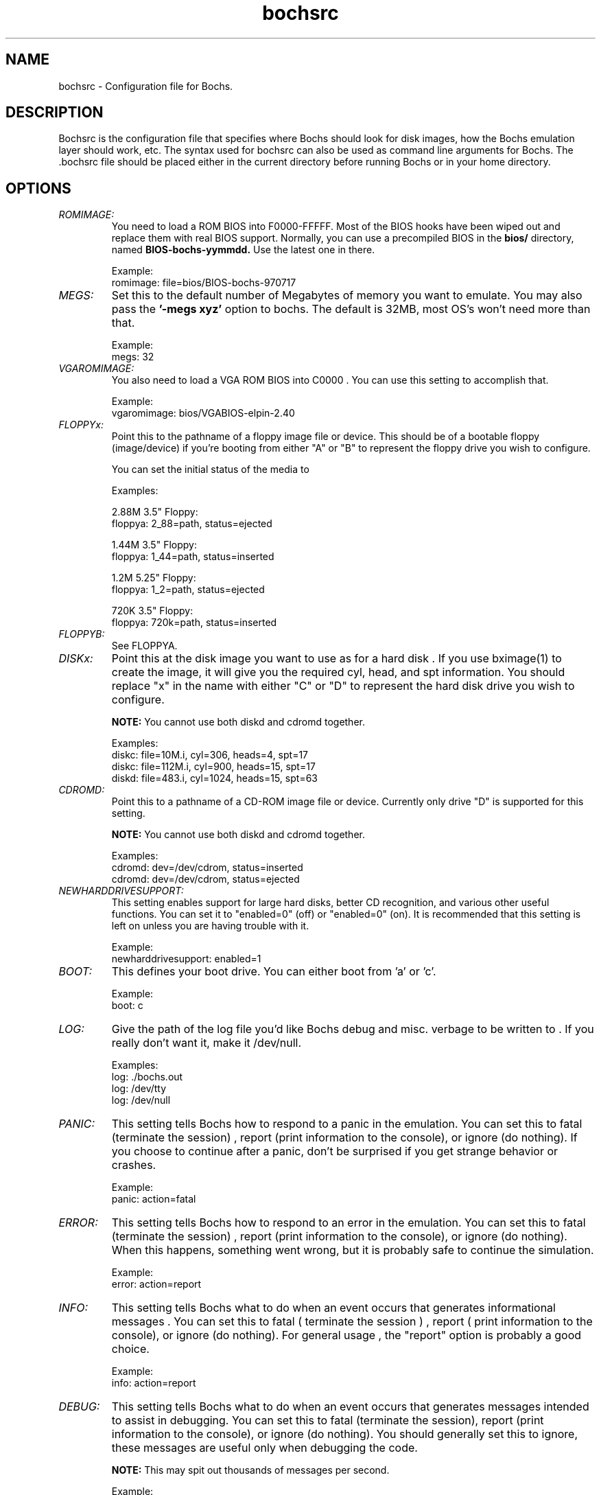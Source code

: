 .\Document Author:  Timothy R. Butler   -   tbutler@uninetsolutions.com
.TH bochsrc 1 "The Bochs Project           bochsrc            2 Jun 2001"
.\"SKIP_SECTION"
.SH NAME
bochsrc \- Configuration file for Bochs.
.\"SKIP_SECTION"
.SH DESCRIPTION
.LP
Bochsrc   is  the   configuration   file  that specifies
where  Bochs should look for disk images,  how the Bochs
emulation layer  should  work,  etc.   The  syntax  used
for bochsrc  can also be used as command line  arguments
for Bochs. The .bochsrc  file should be placed either in
the current  directory  before running  Bochs or in your
home directory.
.\".\"DONT_SPLIT"
.SH OPTIONS

.TP
.I "ROMIMAGE:"
You need to load  a ROM BIOS into  F0000-FFFFF.
Most of the BIOS hooks have been wiped out and
replace them with real BIOS support. Normally,
you can use a precompiled BIOS in  the
.B bios/
directory,  named
.B BIOS-bochs-yymmdd.
Use the latest one in
there.

Example:
        romimage: file=bios/BIOS-bochs-970717

.TP
.I "MEGS:"
Set this to the default number of Megabytes of
memory you want to emulate.  You may also pass
the
.B '-megs xyz'
option to bochs.  The  default
is 32MB, most OS's won't need more than that.

Example:
        megs: 32

.TP
.I "VGAROMIMAGE:"
You  also  need to load a VGA  ROM  BIOS  into
C0000 . You can use this setting to accomplish
that.

Example:
        vgaromimage: bios/VGABIOS-elpin-2.40

.TP
.I "FLOPPYx:"
Point this to  the pathname of  a floppy image
file  or device. This should be of a  bootable
floppy (image/device)  if you're  booting from
'a' . You should replace  "x" in the name with
either  "A"  or  "B" to represent  the  floppy
drive you wish to configure.

You can set the initial status of the media to
'ejected' or 'inserted'.

Examples:

2.88M 3.5" Floppy:
        floppya: 2_88=path, status=ejected

1.44M 3.5" Floppy:
        floppya: 1_44=path, status=inserted

1.2M  5.25" Floppy:
        floppya: 1_2=path, status=ejected

720K  3.5" Floppy:
        floppya: 720k=path, status=inserted

.TP
.I "FLOPPYB:"
See FLOPPYA.

.TP
.I "DISKx:"
Point  this at the disk image you want to  use
as for a hard disk . If you use bximage(1)  to
create   the  image,  it  will  give  you  the
required  cyl,  head, and spt information. You
should replace "x" in the name with either "C"
or "D" to  represent  the hard disk drive  you
wish to configure.

.B NOTE:
You cannot use both diskd and cdromd together.

Examples:
   diskc: file=10M.i, cyl=306, heads=4, spt=17
 diskc: file=112M.i, cyl=900, heads=15, spt=17
 diskd: file=483.i, cyl=1024, heads=15, spt=63


.TP
.I "CDROMD:"
Point  this  to a pathname  of a  CD-ROM image
file  or  device.  Currently  only  drive  "D"
is supported for this setting.

.B NOTE:
You cannot use both diskd and cdromd together.


Examples:
        cdromd: dev=/dev/cdrom, status=inserted
        cdromd: dev=/dev/cdrom, status=ejected

.TP
.I "NEWHARDDRIVESUPPORT:"
This  setting enables  support for large  hard
disks,  better  CD  recognition,  and  various
other  useful  functions.  You  can set it  to
"enabled=0" (off)  or "enabled=0" (on).  It is
recommended  that  this  setting  is  left  on
unless you are having trouble with it.

Example:
        newharddrivesupport: enabled=1

.TP
.I "BOOT:"
This defines  your boot drive. You can  either
boot from 'a' or 'c'.

Example:
        boot: c

.TP
.I "LOG:"
Give the path of the log file you'd like Bochs
debug and misc. verbage to be written to .  If
you really don't want it, make it /dev/null.

Examples:
        log: ./bochs.out
        log: /dev/tty
        log: /dev/null

.TP
.I "PANIC:"
This  setting tells Bochs how to respond to  a
panic in the  emulation.   You can set this to
fatal  (terminate the session) , report (print
information to the  console),  or  ignore  (do
nothing).  If  you choose to continue  after a
panic, don't be surprised if you get strange
behavior or crashes.

Example:
        panic: action=fatal


.TP
.I "ERROR:"
This  setting tells Bochs how to respond to an
error in the  emulation.   You can set this to
fatal  (terminate the session) , report (print
information to the  console),  or  ignore  (do
nothing).  When this happens,  something  went
wrong, but it is probably safe to continue the
simulation.

Example:
        error: action=report

.TP
.I "INFO:"
This  setting  tells Bochs what to do when  an
event  occurs  that  generates   informational
messages .   You   can  set  this   to   fatal
( terminate  the  session ) ,  report  ( print
information to the  console),  or  ignore  (do
nothing). For  general  usage ,  the  "report"
option is probably a good choice.

Example:
        info: action=report

.TP
.I "DEBUG:"
This  setting  tells Bochs what to do when  an
event occurs  that generates messages intended
to assist in debugging.  You  can set this  to
fatal  (terminate the session),  report (print
information to the  console),  or  ignore  (do
nothing). You  should  generally  set  this to
ignore,  these  messages  are useful only when
debugging the code.

.B NOTE:
This  may  spit  out  thousands  of
messages per second.

Example:
        debug: action=ignore

.TP
.I "SB16:"
This  defines the SB16 sound emulation. It can
have several of the  following properties. All
properties are in this format:
         sb16: property=value


.B PROPERTIES FOR sb16:

midi:

The  filename is where the midi data is  sent.
This can  be  a device  or just a file if  you
want to record the midi data.

midimode:

 0 = No data should be output.
 1 = output to device (system dependent - midi
 denotes the device driver).
 2 = SMF file output, including headers .
 3 = Output  the midi  data stream to the file
 (no  midi headers  and  no delta  times, just
 command and data bytes).

wave:

This  is the device/file where wave  output is
stored.

wavemode:

 0 = no data
 1 = output to device (system dependent - wave
 denotes the device driver).
 2 = VOC file output, including headers.
 3 = Output the raw wave stream to the file.

log:

The file to write the sb16 emulator messages to.

loglevel:

 0 = No log.
 1 = Only midi program and bank changes.
 2 = Severe errors.
 3 = All errors.
 4 = All errors plus all port accesses.
 5 = All  errors and port  accesses plus a lot
 of extra information.

dmatimer:

Microseconds per second for a DMA cycle.  Make
it smaller to fix non-continous sound.  750000
is  usually  a  good  value .   This  needs  a
reasonably  correct   setting  for  IPS   (see
below).


Example:
        sb16: midimode=1, midi=/dev/midi00,
        wavemode=1, wave=/dev/dsp, loglevel=2,
        log=sb16.log, dmatimer=600000

.B NOTE:
The  example is  wrapped onto three  lines for
formatting  reasons, but  it should all be  on
one line in the actual bochsrc file.

.TP
.I "VGA_UPDATE_INTERVAL:"
Video memory is scanned for updates and screen
updated  every so many virtual  seconds.   The
default  is  300000,   about  3Hz .   This  is
generally plenty.  Keep in mind that you  must
tweak  the 'ips:' directive to be as close  to
the number of emulated instructions-per-second
your  workstation  can  do,  for  this  to  be
accurate.

Examples:
        vga_update_interval: 250000


.TP
.I "KEYBOARD_SERIAL_DELAY:"
Approximate time in microseconds that it takes
one  character  to   be  transfered  from  the
keyboard to controller over the serial path.

Examples:
        keyboard_serial_delay: 200

.TP
.I "FLOPPY_COMMAND_DELAY:"
Time in microseconds to wait before completing
some  floppy  commands  such  as read,  write,
seek,  etc.,   which  normally  have  a  delay
associated.  This was  previous  hardwired  to
50,000.

Examples:
        floppy_command_delay: 50000

.TP
.I "IPS:"
Emulated Instructions Per Second.  This is the
number of IPS that bochs is capable of running
on your  machine.  You  can  recompile  Bochs,
using  instructions  included in  config.h (in
the source code),  to find  your workstation's
capability.

IPS is  used to calibrate many  time-dependent
events  within  the  bochs  simulation .   For
example, changing IPS affects the frequency of
VGA updates, the duration of time before a key
starts to autorepeat,  and the measurement  of
BogoMips and other benchmarks.

Example Specifications*:
        Machine                           Mips
---------------------------------------------------
650Mhz Athlon K-7 with Linux 2.4.x    2 to 2.5
400Mhz Pentium II with Linux 2.0.x    1 to 1.8
166Mhz 64bit Sparc with Solaris 2.x       0.75
200Mhz Pentium with Linux 2.x              0.5
 *  Mips  are  dependant on  OS  and  compiler
configuration  in addition  to processor clock
speed.

Example:
        ips: 1000000


.TP
.I "MOUSE:"
This option prevents Bochs from creating mouse
"events"  unless  a  mouse  is  enabled .  The
hardware emulation  itself is not disabled  by
this. You  can  turn the mouse on  by  setting
enabled to  1,  or  turn  it  off  by  setting
enabled to 0. Unless  you  have  a  particular
reason  for enabling  the  mouse  by  default,
it is recommended that you leave it off.

Examples:
        mouse: enabled=1
        mouse: enabled=0

.TP
.I "PRIVATE_COLORMAP:"
Requests that the GUI create and use it's  own
non-shared colormap.  This  colormap  will  be
used when in the bochs window. If not enabled,
a shared  colormap  scheme  may be used.  Once
again, enabled=1  turns on this feature  and 0
turns it off.

Examples:
        private_colormap: enabled=1

.\"SKIP_SECTION"
.SH LICENSE
This program  is distributed  under the terms of the  GNU
Lesser General Public License as published  by  the  Free
Software  Foundation.  See  the  COPYING file located  in
/usr/local/bochs/@VERSION@/ for details on the license and
the lack of warrantee.
.\"SKIP_SECTION"
.SH AVAILABILITY
The latest version of this program can be found at:
        http://bochs.sourceforge.net/getcurrent.html
.\"SKIP_SECTION"
.SH SEE ALSO
bochs(1), bochs-dlx(1), bximage(1)
.PP
.nf
The Bochs IA-32 Emulator site on the World Wide Web:
        http://bochs.sourceforge.net
.fi
.\"SKIP_SECTION"
.SH AUTHORS
The   Bochs  emulator  was   created   by  Kevin   Lawton
(kevin@mandrakesoft.com),  and  is  currently  maintained
by the  members of  the  Bochs x86 Emulator Project . You
can see a current roster of members at:
            http://bochs.sourceforge.net/getinvolved.html
.\"SKIP_SECTION"
.SH BUGS
Please  report all  bugs to the bug tracker  on  our  web
site. Just go to http://bochs.sourceforge.net , and click
"Bug Reports" on the sidebar under "Features."
.PP
Provide a detailed description of the bug, the version of
the program you are running, the operating system you are
running the program on  and  the  operating   system  you
are running in the emulator.


